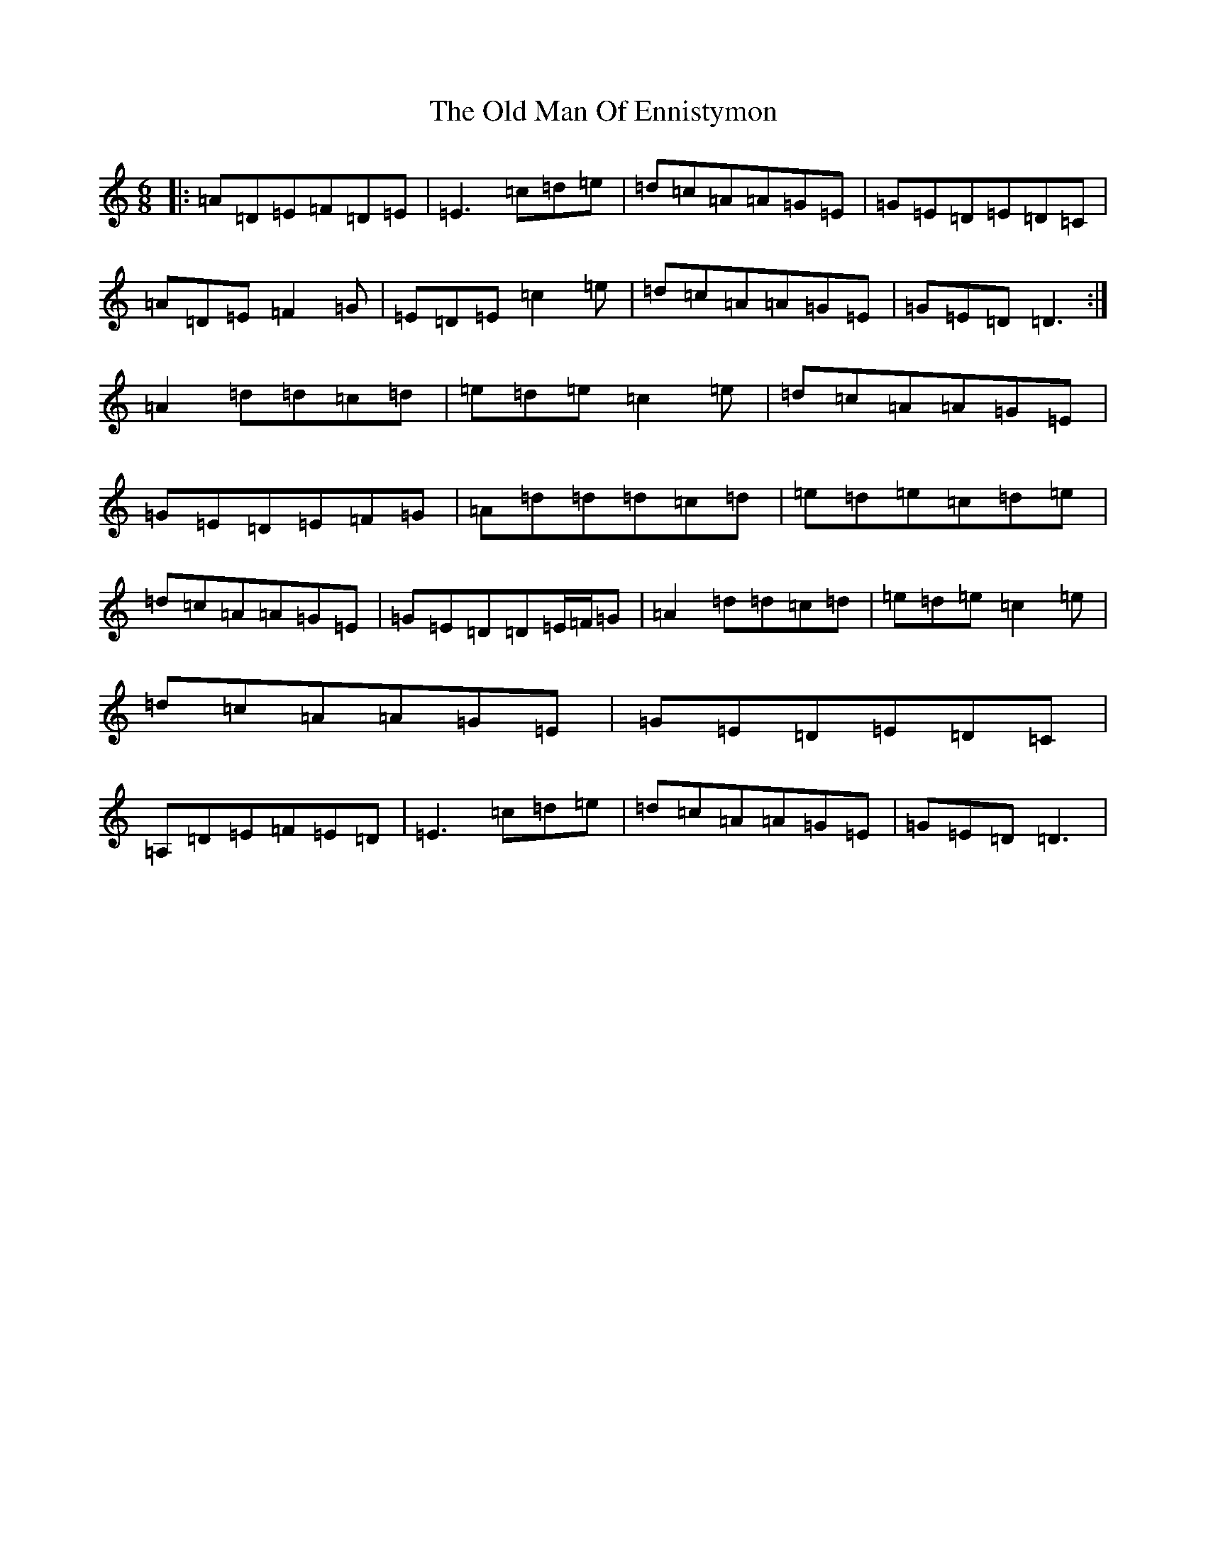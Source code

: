 X: 19267
T: Old Man Of Ennistymon, The
S: https://thesession.org/tunes/11375#setting37561
Z: G Major
R: jig
M: 6/8
L: 1/8
K: C Major
|:=A=D=E=F=D=E|=E3=c=d=e|=d=c=A=A=G=E|=G=E=D=E=D=C|=A=D=E=F2=G|=E=D=E=c2=e|=d=c=A=A=G=E|=G=E=D=D3:|=A2=d=d=c=d|=e=d=e=c2=e|=d=c=A=A=G=E|=G=E=D=E=F=G|=A=d=d=d=c=d|=e=d=e=c=d=e|=d=c=A=A=G=E|=G=E=D=D=E/2=F/2=G|=A2=d=d=c=d|=e=d=e=c2=e|=d=c=A=A=G=E|=G=E=D=E=D=C|=A,=D=E=F=E=D|=E3=c=d=e|=d=c=A=A=G=E|=G=E=D=D3|